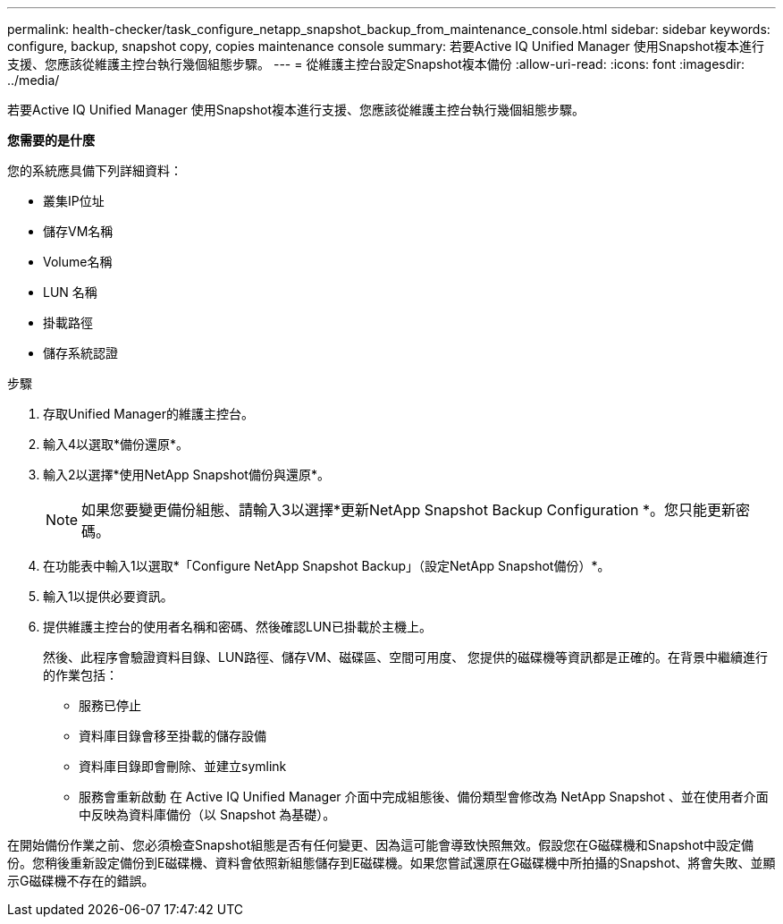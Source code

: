 ---
permalink: health-checker/task_configure_netapp_snapshot_backup_from_maintenance_console.html 
sidebar: sidebar 
keywords: configure, backup, snapshot copy, copies maintenance console 
summary: 若要Active IQ Unified Manager 使用Snapshot複本進行支援、您應該從維護主控台執行幾個組態步驟。 
---
= 從維護主控台設定Snapshot複本備份
:allow-uri-read: 
:icons: font
:imagesdir: ../media/


[role="lead"]
若要Active IQ Unified Manager 使用Snapshot複本進行支援、您應該從維護主控台執行幾個組態步驟。

*您需要的是什麼*

您的系統應具備下列詳細資料：

* 叢集IP位址
* 儲存VM名稱
* Volume名稱
* LUN 名稱
* 掛載路徑
* 儲存系統認證


.步驟
. 存取Unified Manager的維護主控台。
. 輸入4以選取*備份還原*。
. 輸入2以選擇*使用NetApp Snapshot備份與還原*。
+
[NOTE]
====
如果您要變更備份組態、請輸入3以選擇*更新NetApp Snapshot Backup Configuration *。您只能更新密碼。

====
. 在功能表中輸入1以選取*「Configure NetApp Snapshot Backup」（設定NetApp Snapshot備份）*。
. 輸入1以提供必要資訊。
. 提供維護主控台的使用者名稱和密碼、然後確認LUN已掛載於主機上。
+
然後、此程序會驗證資料目錄、LUN路徑、儲存VM、磁碟區、空間可用度、 您提供的磁碟機等資訊都是正確的。在背景中繼續進行的作業包括：

+
** 服務已停止
** 資料庫目錄會移至掛載的儲存設備
** 資料庫目錄即會刪除、並建立symlink
** 服務會重新啟動
在 Active IQ Unified Manager 介面中完成組態後、備份類型會修改為 NetApp Snapshot 、並在使用者介面中反映為資料庫備份（以 Snapshot 為基礎）。




在開始備份作業之前、您必須檢查Snapshot組態是否有任何變更、因為這可能會導致快照無效。假設您在G磁碟機和Snapshot中設定備份。您稍後重新設定備份到E磁碟機、資料會依照新組態儲存到E磁碟機。如果您嘗試還原在G磁碟機中所拍攝的Snapshot、將會失敗、並顯示G磁碟機不存在的錯誤。
